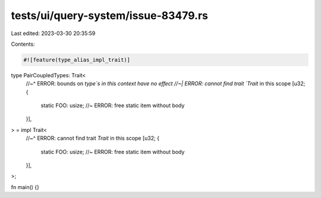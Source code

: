 tests/ui/query-system/issue-83479.rs
====================================

Last edited: 2023-03-30 20:35:59

Contents:

.. code-block:: rs

    #![feature(type_alias_impl_trait)]

type PairCoupledTypes: Trait<
    //~^ ERROR: bounds on `type`s in this context have no effect
    //~| ERROR: cannot find trait `Trait` in this scope
    [u32; {
        static FOO: usize; //~ ERROR: free static item without body
    }],
> = impl Trait<
    //~^ ERROR: cannot find trait `Trait` in this scope
    [u32; {
        static FOO: usize; //~ ERROR: free static item without body
    }],
>;

fn main() {}


